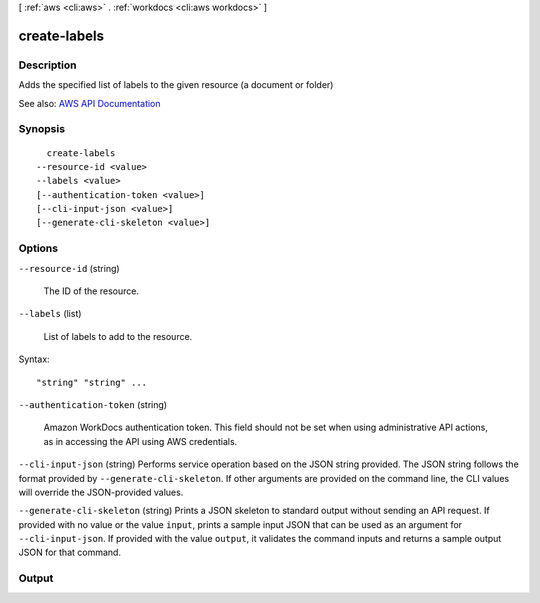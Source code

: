 [ :ref:`aws <cli:aws>` . :ref:`workdocs <cli:aws workdocs>` ]

.. _cli:aws workdocs create-labels:


*************
create-labels
*************



===========
Description
===========



Adds the specified list of labels to the given resource (a document or folder)



See also: `AWS API Documentation <https://docs.aws.amazon.com/goto/WebAPI/workdocs-2016-05-01/CreateLabels>`_


========
Synopsis
========

::

    create-labels
  --resource-id <value>
  --labels <value>
  [--authentication-token <value>]
  [--cli-input-json <value>]
  [--generate-cli-skeleton <value>]




=======
Options
=======

``--resource-id`` (string)


  The ID of the resource.

  

``--labels`` (list)


  List of labels to add to the resource.

  



Syntax::

  "string" "string" ...



``--authentication-token`` (string)


  Amazon WorkDocs authentication token. This field should not be set when using administrative API actions, as in accessing the API using AWS credentials.

  

``--cli-input-json`` (string)
Performs service operation based on the JSON string provided. The JSON string follows the format provided by ``--generate-cli-skeleton``. If other arguments are provided on the command line, the CLI values will override the JSON-provided values.

``--generate-cli-skeleton`` (string)
Prints a JSON skeleton to standard output without sending an API request. If provided with no value or the value ``input``, prints a sample input JSON that can be used as an argument for ``--cli-input-json``. If provided with the value ``output``, it validates the command inputs and returns a sample output JSON for that command.



======
Output
======

